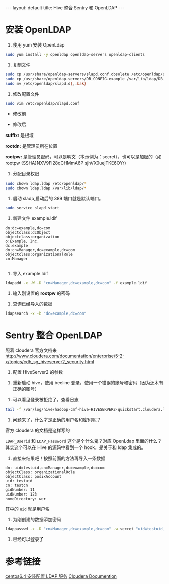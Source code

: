 #+HTML: ---
#+HTML: layout: default
#+HTML: title: Hive 整合 Sentry 和 OpenLDAP
#+HTML: ---
* 安装 OpenLDAP 
1) 使用 yum 安装 OpenLdap
#+BEGIN_SRC sh
sudo yum install -y openldap openldap-servers openldap-clients
#+END_SRC
2) 复制文件
#+BEGIN_SRC sh
sudo cp /usr/share/openldap-servers/slapd.conf.obsolete /etc/openldap/slapd.conf
sudo cp /usr/share/openldap-servers/DB_CONFIG.example /var/lib/ldap/DB_CONFIG
sudo mv /etc/openldap/slapd.d{,.bak}
#+END_SRC
3) 修改配置文件
#+BEGIN_SRC sh
sudo vim /etc/openldap/slapd.conf
#+END_SRC

- 修改前

[[../images/2017-03-09_11-16-32.jpg]]

- 修改后



[[../images/2017-03-09_11-17-32.jpg]]

*suffix:* 是根域

*rootdn:* 是管理员所在位置

*rootpw:* 是管理员密码，可以是明文（本示例为：secret），也可以是加密的（如 rootpw {SSHA}NXV9Fl28qCHMmA6P sjhVX0uejTKE6OYr）

4) 分配目录权限
#+BEGIN_SRC sh
sudo chown ldap.ldap /etc/openldap/*
sudo chown ldap.ldap /var/lib/ldap/*
#+END_SRC

5) 启动 sladp,启动后的 389 端口就是默认端口。
#+BEGIN_SRC sh
sudo service slapd start
#+END_SRC

[[../images/2017-03-09_11-26-32.jpg]]

6) 新建文件 example.ldif
#+BEGIN_EXAMPLE
dn:dc=example,dc=com
objectclass:dcObject
objectclass:organization
o:Example, Inc.
dc:example
dn:cn=Manager,dc=example,dc=com
objectclass:organizationalRole
cn:Manager

#+END_EXAMPLE
7) 导入 example.ldif
#+BEGIN_SRC sh
ldapadd -x -W -D "cn=Manager,dc=example,dc=com" -f example.ldif
#+END_SRC
8) 输入刚设置的 *rootpw* 的密码
[[../images/2017-03-09_11-36-32.jpg]]

9) 查询已经导入的数据
#+BEGIN_SRC sh
ldapsearch -x -b "dc=example,dc=com"
#+END_SRC

[[../images/2017-03-09_11-56-32.jpg]]

* Sentry 整合 OpenLDAP
照着 cloudera 官方文档来[[http://www.cloudera.com/documentation/enterprise/5-2-x/topics/cdh_sg_hiveserver2_security.html][http://www.cloudera.com/documentation/enterprise/5-2-x/topics/cdh_sg_hiveserver2_security.html]]

[[../images/2017-03-09_11-66-32.jpg]]

1) 配置 HiveServer2 的参数
[[../images/2017-03-09_13-66-32.jpg]]

2) 重新启动 hive，使用 beeline 登录，使用一个错误的账号和密码（因为还木有正确的账号）
[[../images/2017-03-09_14-66-32.jpg]]

3) 可以看见登录被拒绝了，查看日志
#+BEGIN_SRC sh
tail -f /var/log/hive/hadoop-cmf-hive-HIVESERVER2-quickstart.cloudera.log.out
#+END_SRC
4) 问题来了，什么才是正确的用户名和密码呢？
官方 cloudera 的文档是这样写的
[[../images/2017-03-09_15-66-32.jpg]]

~LDAP_Userid~ 和 ~LDAP_Password~ 这个是个什么鬼？对应 OpenLdap 里面的什么？
其实这个可以在 Hive 的源码中看到一个 hook，是关于和 ldap 集成的。

5) 直接来结果吧！按照前面的方法再导入一条数据
#+BEGIN_EXAMPLE
dn: uid=testuid,cn=Manager,dc=example,dc=com
objectClass: organizationalRole
objectClass: posixAccount
uid: testuid
cn: testcn
gidNumber: 11
uidNumber: 123
homeDirectory: wer
#+END_EXAMPLE

其中的 ~uid~ 就是用户名

6) 为刚创建的数据添加密码
#+BEGIN_SRC sh
ldappasswd -x -D "cn=Manager,dc=example,dc=com" -w secret "uid=testuid,cn=Manager,dc=example,dc=com" -S
#+END_SRC

7) 已经可以登录了
[[../images/2017-03-09_15-66-33.jpg]]

* 参考链接
[[https://my.oschina.net/5lei/blog/193484][centos6.4 安装配置 LDAP 服务]]
[[https://www.cloudera.com/documentation/enterprise/5-2-x/topics/cdh_sg_hiveserver2_security.html][Cloudera Documention]]
